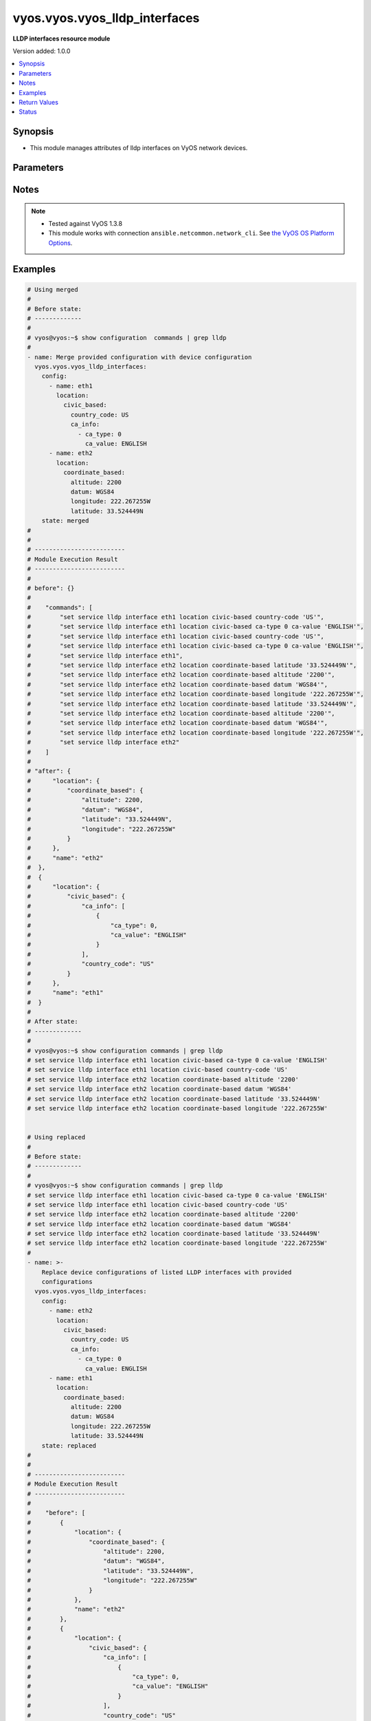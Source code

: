 .. _vyos.vyos.vyos_lldp_interfaces_module:


******************************
vyos.vyos.vyos_lldp_interfaces
******************************

**LLDP interfaces resource module**


Version added: 1.0.0

.. contents::
   :local:
   :depth: 1


Synopsis
--------
- This module manages attributes of lldp interfaces on VyOS network devices.




Parameters
----------

.. raw:: html

    <table  border=0 cellpadding=0 class="documentation-table">
        <tr>
            <th colspan="5">Parameter</th>
            <th>Choices/<font color="blue">Defaults</font></th>
            <th width="100%">Comments</th>
        </tr>
            <tr>
                <td colspan="5">
                    <div class="ansibleOptionAnchor" id="parameter-"></div>
                    <b>config</b>
                    <a class="ansibleOptionLink" href="#parameter-" title="Permalink to this option"></a>
                    <div style="font-size: small">
                        <span style="color: purple">list</span>
                         / <span style="color: purple">elements=dictionary</span>
                    </div>
                </td>
                <td>
                </td>
                <td>
                        <div>A list of LLDP interfaces configurations.</div>
                </td>
            </tr>
                                <tr>
                    <td class="elbow-placeholder"></td>
                <td colspan="4">
                    <div class="ansibleOptionAnchor" id="parameter-"></div>
                    <b>enable</b>
                    <a class="ansibleOptionLink" href="#parameter-" title="Permalink to this option"></a>
                    <div style="font-size: small">
                        <span style="color: purple">boolean</span>
                    </div>
                </td>
                <td>
                        <ul style="margin: 0; padding: 0"><b>Choices:</b>
                                    <li>no</li>
                                    <li><div style="color: blue"><b>yes</b>&nbsp;&larr;</div></li>
                        </ul>
                </td>
                <td>
                        <div>Disable LLDP on the interfaces.</div>
                </td>
            </tr>
            <tr>
                    <td class="elbow-placeholder"></td>
                <td colspan="4">
                    <div class="ansibleOptionAnchor" id="parameter-"></div>
                    <b>location</b>
                    <a class="ansibleOptionLink" href="#parameter-" title="Permalink to this option"></a>
                    <div style="font-size: small">
                        <span style="color: purple">dictionary</span>
                    </div>
                </td>
                <td>
                </td>
                <td>
                        <div>LLDP-MED location data.</div>
                </td>
            </tr>
                                <tr>
                    <td class="elbow-placeholder"></td>
                    <td class="elbow-placeholder"></td>
                <td colspan="3">
                    <div class="ansibleOptionAnchor" id="parameter-"></div>
                    <b>civic_based</b>
                    <a class="ansibleOptionLink" href="#parameter-" title="Permalink to this option"></a>
                    <div style="font-size: small">
                        <span style="color: purple">dictionary</span>
                    </div>
                </td>
                <td>
                </td>
                <td>
                        <div>Civic-based location data.</div>
                </td>
            </tr>
                                <tr>
                    <td class="elbow-placeholder"></td>
                    <td class="elbow-placeholder"></td>
                    <td class="elbow-placeholder"></td>
                <td colspan="2">
                    <div class="ansibleOptionAnchor" id="parameter-"></div>
                    <b>ca_info</b>
                    <a class="ansibleOptionLink" href="#parameter-" title="Permalink to this option"></a>
                    <div style="font-size: small">
                        <span style="color: purple">list</span>
                         / <span style="color: purple">elements=dictionary</span>
                    </div>
                </td>
                <td>
                </td>
                <td>
                        <div>LLDP-MED address info</div>
                </td>
            </tr>
                                <tr>
                    <td class="elbow-placeholder"></td>
                    <td class="elbow-placeholder"></td>
                    <td class="elbow-placeholder"></td>
                    <td class="elbow-placeholder"></td>
                <td colspan="1">
                    <div class="ansibleOptionAnchor" id="parameter-"></div>
                    <b>ca_type</b>
                    <a class="ansibleOptionLink" href="#parameter-" title="Permalink to this option"></a>
                    <div style="font-size: small">
                        <span style="color: purple">integer</span>
                         / <span style="color: red">required</span>
                    </div>
                </td>
                <td>
                </td>
                <td>
                        <div>LLDP-MED Civic Address type.</div>
                </td>
            </tr>
            <tr>
                    <td class="elbow-placeholder"></td>
                    <td class="elbow-placeholder"></td>
                    <td class="elbow-placeholder"></td>
                    <td class="elbow-placeholder"></td>
                <td colspan="1">
                    <div class="ansibleOptionAnchor" id="parameter-"></div>
                    <b>ca_value</b>
                    <a class="ansibleOptionLink" href="#parameter-" title="Permalink to this option"></a>
                    <div style="font-size: small">
                        <span style="color: purple">string</span>
                         / <span style="color: red">required</span>
                    </div>
                </td>
                <td>
                </td>
                <td>
                        <div>LLDP-MED Civic Address value.</div>
                </td>
            </tr>

            <tr>
                    <td class="elbow-placeholder"></td>
                    <td class="elbow-placeholder"></td>
                    <td class="elbow-placeholder"></td>
                <td colspan="2">
                    <div class="ansibleOptionAnchor" id="parameter-"></div>
                    <b>country_code</b>
                    <a class="ansibleOptionLink" href="#parameter-" title="Permalink to this option"></a>
                    <div style="font-size: small">
                        <span style="color: purple">string</span>
                         / <span style="color: red">required</span>
                    </div>
                </td>
                <td>
                </td>
                <td>
                        <div>Country Code</div>
                </td>
            </tr>

            <tr>
                    <td class="elbow-placeholder"></td>
                    <td class="elbow-placeholder"></td>
                <td colspan="3">
                    <div class="ansibleOptionAnchor" id="parameter-"></div>
                    <b>coordinate_based</b>
                    <a class="ansibleOptionLink" href="#parameter-" title="Permalink to this option"></a>
                    <div style="font-size: small">
                        <span style="color: purple">dictionary</span>
                    </div>
                </td>
                <td>
                </td>
                <td>
                        <div>Coordinate-based location.</div>
                </td>
            </tr>
                                <tr>
                    <td class="elbow-placeholder"></td>
                    <td class="elbow-placeholder"></td>
                    <td class="elbow-placeholder"></td>
                <td colspan="2">
                    <div class="ansibleOptionAnchor" id="parameter-"></div>
                    <b>altitude</b>
                    <a class="ansibleOptionLink" href="#parameter-" title="Permalink to this option"></a>
                    <div style="font-size: small">
                        <span style="color: purple">integer</span>
                    </div>
                </td>
                <td>
                </td>
                <td>
                        <div>Altitude in meters.</div>
                </td>
            </tr>
            <tr>
                    <td class="elbow-placeholder"></td>
                    <td class="elbow-placeholder"></td>
                    <td class="elbow-placeholder"></td>
                <td colspan="2">
                    <div class="ansibleOptionAnchor" id="parameter-"></div>
                    <b>datum</b>
                    <a class="ansibleOptionLink" href="#parameter-" title="Permalink to this option"></a>
                    <div style="font-size: small">
                        <span style="color: purple">string</span>
                    </div>
                </td>
                <td>
                        <ul style="margin: 0; padding: 0"><b>Choices:</b>
                                    <li>WGS84</li>
                                    <li>NAD83</li>
                                    <li>MLLW</li>
                        </ul>
                </td>
                <td>
                        <div>Coordinate datum type.</div>
                </td>
            </tr>
            <tr>
                    <td class="elbow-placeholder"></td>
                    <td class="elbow-placeholder"></td>
                    <td class="elbow-placeholder"></td>
                <td colspan="2">
                    <div class="ansibleOptionAnchor" id="parameter-"></div>
                    <b>latitude</b>
                    <a class="ansibleOptionLink" href="#parameter-" title="Permalink to this option"></a>
                    <div style="font-size: small">
                        <span style="color: purple">string</span>
                         / <span style="color: red">required</span>
                    </div>
                </td>
                <td>
                </td>
                <td>
                        <div>Latitude.</div>
                </td>
            </tr>
            <tr>
                    <td class="elbow-placeholder"></td>
                    <td class="elbow-placeholder"></td>
                    <td class="elbow-placeholder"></td>
                <td colspan="2">
                    <div class="ansibleOptionAnchor" id="parameter-"></div>
                    <b>longitude</b>
                    <a class="ansibleOptionLink" href="#parameter-" title="Permalink to this option"></a>
                    <div style="font-size: small">
                        <span style="color: purple">string</span>
                         / <span style="color: red">required</span>
                    </div>
                </td>
                <td>
                </td>
                <td>
                        <div>Longitude.</div>
                </td>
            </tr>

            <tr>
                    <td class="elbow-placeholder"></td>
                    <td class="elbow-placeholder"></td>
                <td colspan="3">
                    <div class="ansibleOptionAnchor" id="parameter-"></div>
                    <b>elin</b>
                    <a class="ansibleOptionLink" href="#parameter-" title="Permalink to this option"></a>
                    <div style="font-size: small">
                        <span style="color: purple">string</span>
                    </div>
                </td>
                <td>
                </td>
                <td>
                        <div>Emergency Call Service ELIN number (between 10-25 numbers).</div>
                </td>
            </tr>

            <tr>
                    <td class="elbow-placeholder"></td>
                <td colspan="4">
                    <div class="ansibleOptionAnchor" id="parameter-"></div>
                    <b>name</b>
                    <a class="ansibleOptionLink" href="#parameter-" title="Permalink to this option"></a>
                    <div style="font-size: small">
                        <span style="color: purple">string</span>
                         / <span style="color: red">required</span>
                    </div>
                </td>
                <td>
                </td>
                <td>
                        <div>Name of the LLDP interface.</div>
                </td>
            </tr>

            <tr>
                <td colspan="5">
                    <div class="ansibleOptionAnchor" id="parameter-"></div>
                    <b>running_config</b>
                    <a class="ansibleOptionLink" href="#parameter-" title="Permalink to this option"></a>
                    <div style="font-size: small">
                        <span style="color: purple">string</span>
                    </div>
                </td>
                <td>
                </td>
                <td>
                        <div>This option is used only with state <em>parsed</em>.</div>
                        <div>The value of this option should be the output received from the VyOS device by executing the command <b>show configuration commands | grep lldp</b>.</div>
                        <div>The state <em>parsed</em> reads the configuration from <code>running_config</code> option and transforms it into Ansible structured data as per the resource module&#x27;s argspec and the value is then returned in the <em>parsed</em> key within the result.</div>
                </td>
            </tr>
            <tr>
                <td colspan="5">
                    <div class="ansibleOptionAnchor" id="parameter-"></div>
                    <b>state</b>
                    <a class="ansibleOptionLink" href="#parameter-" title="Permalink to this option"></a>
                    <div style="font-size: small">
                        <span style="color: purple">string</span>
                    </div>
                </td>
                <td>
                        <ul style="margin: 0; padding: 0"><b>Choices:</b>
                                    <li><div style="color: blue"><b>merged</b>&nbsp;&larr;</div></li>
                                    <li>replaced</li>
                                    <li>overridden</li>
                                    <li>deleted</li>
                                    <li>rendered</li>
                                    <li>parsed</li>
                                    <li>gathered</li>
                        </ul>
                </td>
                <td>
                        <div>The state of the configuration after module completion.</div>
                </td>
            </tr>
    </table>
    <br/>


Notes
-----

.. note::
   - Tested against VyOS 1.3.8
   - This module works with connection ``ansible.netcommon.network_cli``. See `the VyOS OS Platform Options <../network/user_guide/platform_vyos.html>`_.



Examples
--------

.. code-block:: yaml

    # Using merged
    #
    # Before state:
    # -------------
    #
    # vyos@vyos:~$ show configuration  commands | grep lldp
    #
    - name: Merge provided configuration with device configuration
      vyos.vyos.vyos_lldp_interfaces:
        config:
          - name: eth1
            location:
              civic_based:
                country_code: US
                ca_info:
                  - ca_type: 0
                    ca_value: ENGLISH
          - name: eth2
            location:
              coordinate_based:
                altitude: 2200
                datum: WGS84
                longitude: 222.267255W
                latitude: 33.524449N
        state: merged
    #
    #
    # -------------------------
    # Module Execution Result
    # -------------------------
    #
    # before": {}
    #
    #    "commands": [
    #        "set service lldp interface eth1 location civic-based country-code 'US'",
    #        "set service lldp interface eth1 location civic-based ca-type 0 ca-value 'ENGLISH'",
    #        "set service lldp interface eth1 location civic-based country-code 'US'",
    #        "set service lldp interface eth1 location civic-based ca-type 0 ca-value 'ENGLISH'",
    #        "set service lldp interface eth1",
    #        "set service lldp interface eth2 location coordinate-based latitude '33.524449N'",
    #        "set service lldp interface eth2 location coordinate-based altitude '2200'",
    #        "set service lldp interface eth2 location coordinate-based datum 'WGS84'",
    #        "set service lldp interface eth2 location coordinate-based longitude '222.267255W'",
    #        "set service lldp interface eth2 location coordinate-based latitude '33.524449N'",
    #        "set service lldp interface eth2 location coordinate-based altitude '2200'",
    #        "set service lldp interface eth2 location coordinate-based datum 'WGS84'",
    #        "set service lldp interface eth2 location coordinate-based longitude '222.267255W'",
    #        "set service lldp interface eth2"
    #    ]
    #
    # "after": {
    #      "location": {
    #          "coordinate_based": {
    #              "altitude": 2200,
    #              "datum": "WGS84",
    #              "latitude": "33.524449N",
    #              "longitude": "222.267255W"
    #          }
    #      },
    #      "name": "eth2"
    #  },
    #  {
    #      "location": {
    #          "civic_based": {
    #              "ca_info": [
    #                  {
    #                      "ca_type": 0,
    #                      "ca_value": "ENGLISH"
    #                  }
    #              ],
    #              "country_code": "US"
    #          }
    #      },
    #      "name": "eth1"
    #  }
    #
    # After state:
    # -------------
    #
    # vyos@vyos:~$ show configuration commands | grep lldp
    # set service lldp interface eth1 location civic-based ca-type 0 ca-value 'ENGLISH'
    # set service lldp interface eth1 location civic-based country-code 'US'
    # set service lldp interface eth2 location coordinate-based altitude '2200'
    # set service lldp interface eth2 location coordinate-based datum 'WGS84'
    # set service lldp interface eth2 location coordinate-based latitude '33.524449N'
    # set service lldp interface eth2 location coordinate-based longitude '222.267255W'


    # Using replaced
    #
    # Before state:
    # -------------
    #
    # vyos@vyos:~$ show configuration commands | grep lldp
    # set service lldp interface eth1 location civic-based ca-type 0 ca-value 'ENGLISH'
    # set service lldp interface eth1 location civic-based country-code 'US'
    # set service lldp interface eth2 location coordinate-based altitude '2200'
    # set service lldp interface eth2 location coordinate-based datum 'WGS84'
    # set service lldp interface eth2 location coordinate-based latitude '33.524449N'
    # set service lldp interface eth2 location coordinate-based longitude '222.267255W'
    #
    - name: >-
        Replace device configurations of listed LLDP interfaces with provided
        configurations
      vyos.vyos.vyos_lldp_interfaces:
        config:
          - name: eth2
            location:
              civic_based:
                country_code: US
                ca_info:
                  - ca_type: 0
                    ca_value: ENGLISH
          - name: eth1
            location:
              coordinate_based:
                altitude: 2200
                datum: WGS84
                longitude: 222.267255W
                latitude: 33.524449N
        state: replaced
    #
    #
    # -------------------------
    # Module Execution Result
    # -------------------------
    #
    #    "before": [
    #        {
    #            "location": {
    #                "coordinate_based": {
    #                    "altitude": 2200,
    #                    "datum": "WGS84",
    #                    "latitude": "33.524449N",
    #                    "longitude": "222.267255W"
    #                }
    #            },
    #            "name": "eth2"
    #        },
    #        {
    #            "location": {
    #                "civic_based": {
    #                    "ca_info": [
    #                        {
    #                            "ca_type": 0,
    #                            "ca_value": "ENGLISH"
    #                        }
    #                    ],
    #                    "country_code": "US"
    #                }
    #            },
    #            "name": "eth1"
    #        }
    #    ]
    #
    #    "commands": [
    #        "delete service lldp interface eth2 location",
    #        "set service lldp interface eth2 'disable'",
    #        "set service lldp interface eth2 location civic-based country-code 'US'",
    #        "set service lldp interface eth2 location civic-based ca-type 0 ca-value 'ENGLISH'",
    #        "delete service lldp interface eth1 location",
    #        "set service lldp interface eth1 'disable'",
    #        "set service lldp interface eth1 location coordinate-based latitude '33.524449N'",
    #        "set service lldp interface eth1 location coordinate-based altitude '2200'",
    #        "set service lldp interface eth1 location coordinate-based datum 'WGS84'",
    #        "set service lldp interface eth1 location coordinate-based longitude '222.267255W'"
    #    ]
    #
    #    "after": {
    #        "location": {
    #            "civic_based": {
    #                "ca_info": [
    #                    {
    #                        "ca_type": 0,
    #                        "ca_value": "ENGLISH"
    #                    }
    #                ],
    #                "country_code": "US"
    #            }
    #        },
    #        "name": "eth2"
    #    },
    #    {
    #        "location": {
    #            "coordinate_based": {
    #                "altitude": 2200,
    #                "datum": "WGS84",
    #                "latitude": "33.524449N",
    #                "longitude": "222.267255W"
    #            }
    #        },
    #        "name": "eth1"
    #    }
    #
    # After state:
    # -------------
    #
    # vyos@vyos:~$ show configuration commands | grep lldp
    # set service lldp interface eth1 'disable'
    # set service lldp interface eth1 location coordinate-based altitude '2200'
    # set service lldp interface eth1 location coordinate-based datum 'WGS84'
    # set service lldp interface eth1 location coordinate-based latitude '33.524449N'
    # set service lldp interface eth1 location coordinate-based longitude '222.267255W'
    # set service lldp interface eth2 'disable'
    # set service lldp interface eth2 location civic-based ca-type 0 ca-value 'ENGLISH'
    # set service lldp interface eth2 location civic-based country-code 'US'


    # Using overridden
    #
    # Before state
    # --------------
    #
    # vyos@vyos:~$ show configuration commands | grep lldp
    # set service lldp interface eth1 'disable'
    # set service lldp interface eth1 location coordinate-based altitude '2200'
    # set service lldp interface eth1 location coordinate-based datum 'WGS84'
    # set service lldp interface eth1 location coordinate-based latitude '33.524449N'
    # set service lldp interface eth1 location coordinate-based longitude '222.267255W'
    # set service lldp interface eth2 'disable'
    # set service lldp interface eth2 location civic-based ca-type 0 ca-value 'ENGLISH'
    # set service lldp interface eth2 location civic-based country-code 'US'
    #
    - name: Overrides all device configuration with provided configuration
      vyos.vyos.vyos_lldp_interfaces:
        config:
          - name: eth2
            location:
              elin: 0000000911

        state: overridden
    #
    #
    # -------------------------
    # Module Execution Result
    # -------------------------
    #
    # "before": [
    #    {
    #      "enable": false,
    #      "location": {
    #        "civic_based": {
    #          "ca_info": [
    #            {
    #              "ca_type": 0,
    #              "ca_value": "ENGLISH"
    #            }
    #          ],
    #          "country_code": "US"
    #        }
    #      },
    #      "name": "eth2"
    #    },
    #    {
    #      "enable": false,
    #      "location": {
    #        "coordinate_based": {
    #          "altitude": 2200,
    #          "datum": "WGS84",
    #          "latitude": "33.524449N",
    #          "longitude": "222.267255W"
    #        }
    #      },
    #      "name": "eth1"
    #    }
    #  ]
    #
    # "commands": [
    #    "delete service lldp interface eth2 location",
    #    "delete service lldp interface eth2 disable",
    #    "set service lldp interface eth2 location elin 0000000911"
    #  ]
    #
    # "after": [
    #    {
    #      "location": {
    #        "elin": 0000000911
    #      },
    #      "name": "eth2"
    #    }
    #  ]
    #
    #
    # After state
    # ------------
    #
    # vyos@vyos# run show configuration commands | grep lldp
    # set service lldp interface eth2 location elin '0000000911'


    # Using deleted
    #
    # Before state
    # -------------
    #
    # vyos@vyos# run show configuration commands | grep lldp
    # set service lldp interface eth2 location elin '0000000911'
    #
    - name: Delete LLDP interface attributes of given interfaces.
      vyos.vyos.vyos_lldp_interfaces:
        config:
          - name: eth2
        state: deleted
    #
    #
    # ------------------------
    # Module Execution Results
    # ------------------------
    #
    #  "before": [
    #       {
    #          "location": {
    #              "elin": 0000000911
    #          },
    #          "name": "eth2"
    #      }
    #  ]
    #  "commands": [
    #      "delete service lldp interface eth2"
    #  ]
    #
    # "after": []
    # After state
    # ------------
    # vyos@vyos# run show configuration commands | grep lldp
    # set service 'lldp'


    # Using gathered
    #
    # Before state:
    # -------------
    #
    # vyos@192# run show configuration commands | grep lldp
    # set service lldp interface eth1 location civic-based ca-type 0 ca-value 'ENGLISH'
    # set service lldp interface eth1 location civic-based country-code 'US'
    # set service lldp interface eth2 location coordinate-based altitude '2200'
    # set service lldp interface eth2 location coordinate-based datum 'WGS84'
    # set service lldp interface eth2 location coordinate-based latitude '33.524449N'
    # set service lldp interface eth2 location coordinate-based longitude '222.267255W'
    #
    - name: Gather listed lldp interfaces from running configuration
      vyos.vyos.vyos_lldp_interfaces:
        config:
        state: gathered
    #
    #
    # -------------------------
    # Module Execution Result
    # -------------------------
    #
    #    "gathered": [
    #         {
    #             "location": {
    #                 "coordinate_based": {
    #                     "altitude": 2200,
    #                     "datum": "WGS84",
    #                     "latitude": "33.524449N",
    #                     "longitude": "222.267255W"
    #                 }
    #             },
    #             "name": "eth2"
    #         },
    #         {
    #             "location": {
    #                 "civic_based": {
    #                     "ca_info": [
    #                         {
    #                             "ca_type": 0,
    #                             "ca_value": "ENGLISH"
    #                         }
    #                     ],
    #                     "country_code": "US"
    #                 }
    #             },
    #             "name": "eth1"
    #         }
    #     ]
    #
    #
    # After state:
    # -------------
    #
    # vyos@192# run show configuration commands | grep lldp
    # set service lldp interface eth1 location civic-based ca-type 0 ca-value 'ENGLISH'
    # set service lldp interface eth1 location civic-based country-code 'US'
    # set service lldp interface eth2 location coordinate-based altitude '2200'
    # set service lldp interface eth2 location coordinate-based datum 'WGS84'
    # set service lldp interface eth2 location coordinate-based latitude '33.524449N'
    # set service lldp interface eth2 location coordinate-based longitude '222.267255W'


    # Using rendered
    #
    #
    - name: Render the commands for provided  configuration
      vyos.vyos.vyos_lldp_interfaces:
        config:
          - name: eth1
            location:
              civic_based:
                country_code: US
                ca_info:
                  - ca_type: 0
                    ca_value: ENGLISH
          - name: eth2
            location:
              coordinate_based:
                altitude: 2200
                datum: WGS84
                longitude: 222.267255W
                latitude: 33.524449N
        state: rendered

    #
    #
    # -------------------------
    # Module Execution Result
    # -------------------------
    #
    #
    # "rendered": [
    #         "set service lldp interface eth1 location civic-based country-code 'US'",
    #         "set service lldp interface eth1 location civic-based ca-type 0 ca-value 'ENGLISH'",
    #         "set service lldp interface eth1",
    #         "set service lldp interface eth2 location coordinate-based latitude '33.524449N'",
    #         "set service lldp interface eth2 location coordinate-based altitude '2200'",
    #         "set service lldp interface eth2 location coordinate-based datum 'WGS84'",
    #         "set service lldp interface eth2 location coordinate-based longitude '222.267255W'",
    #         "set service lldp interface eth2"
    #     ]


    # Using parsed
    #
    #
    - name: Parsed the commands to provide structured configuration.
      vyos.vyos.vyos_lldp_interfaces:
        running_config:
          "set service lldp interface eth1 location civic-based ca-type 0 ca-value 'ENGLISH'
           set service lldp interface eth1 location civic-based country-code 'US'
           set service lldp interface eth2 location coordinate-based altitude '2200'
           set service lldp interface eth2 location coordinate-based datum 'WGS84'
           set service lldp interface eth2 location coordinate-based latitude '33.524449N'
           set service lldp interface eth2 location coordinate-based longitude '222.267255W'"
        state: parsed
    #
    #
    # -------------------------
    # Module Execution Result
    # -------------------------
    #
    #
    # "parsed": [
    #         {
    #             "location": {
    #                 "coordinate_based": {
    #                     "altitude": 2200,
    #                     "datum": "WGS84",
    #                     "latitude": "33.524449N",
    #                     "longitude": "222.267255W"
    #                 }
    #             },
    #             "name": "eth2"
    #         },
    #         {
    #             "location": {
    #                 "civic_based": {
    #                     "ca_info": [
    #                         {
    #                             "ca_type": 0,
    #                             "ca_value": "ENGLISH"
    #                         }
    #                     ],
    #                     "country_code": "US"
    #                 }
    #             },
    #             "name": "eth1"
    #         }
    #     ]



Return Values
-------------
Common return values are documented `here <https://docs.ansible.com/ansible/latest/reference_appendices/common_return_values.html#common-return-values>`_, the following are the fields unique to this module:

.. raw:: html

    <table border=0 cellpadding=0 class="documentation-table">
        <tr>
            <th colspan="1">Key</th>
            <th>Returned</th>
            <th width="100%">Description</th>
        </tr>
            <tr>
                <td colspan="1">
                    <div class="ansibleOptionAnchor" id="return-"></div>
                    <b>after</b>
                    <a class="ansibleOptionLink" href="#return-" title="Permalink to this return value"></a>
                    <div style="font-size: small">
                      <span style="color: purple">list</span>
                    </div>
                </td>
                <td>when changed</td>
                <td>
                            <div>The configuration as structured data after module completion.</div>
                    <br/>
                        <div style="font-size: smaller"><b>Sample:</b></div>
                        <div style="font-size: smaller; color: blue; word-wrap: break-word; word-break: break-all;">The configuration returned will always be in the same format of the parameters above.</div>
                </td>
            </tr>
            <tr>
                <td colspan="1">
                    <div class="ansibleOptionAnchor" id="return-"></div>
                    <b>before</b>
                    <a class="ansibleOptionLink" href="#return-" title="Permalink to this return value"></a>
                    <div style="font-size: small">
                      <span style="color: purple">list</span>
                    </div>
                </td>
                <td>always</td>
                <td>
                            <div>The configuration as structured data prior to module invocation.</div>
                    <br/>
                        <div style="font-size: smaller"><b>Sample:</b></div>
                        <div style="font-size: smaller; color: blue; word-wrap: break-word; word-break: break-all;">The configuration returned will always be in the same format of the parameters above.</div>
                </td>
            </tr>
            <tr>
                <td colspan="1">
                    <div class="ansibleOptionAnchor" id="return-"></div>
                    <b>commands</b>
                    <a class="ansibleOptionLink" href="#return-" title="Permalink to this return value"></a>
                    <div style="font-size: small">
                      <span style="color: purple">list</span>
                    </div>
                </td>
                <td>always</td>
                <td>
                            <div>The set of commands pushed to the remote device.</div>
                    <br/>
                        <div style="font-size: smaller"><b>Sample:</b></div>
                        <div style="font-size: smaller; color: blue; word-wrap: break-word; word-break: break-all;">[&quot;set service lldp interface eth2 &#x27;disable&#x27;&quot;, &#x27;delete service lldp interface eth1 location&#x27;]</div>
                </td>
            </tr>
    </table>
    <br/><br/>


Status
------


Authors
~~~~~~~

- Rohit Thakur (@rohitthakur2590)
